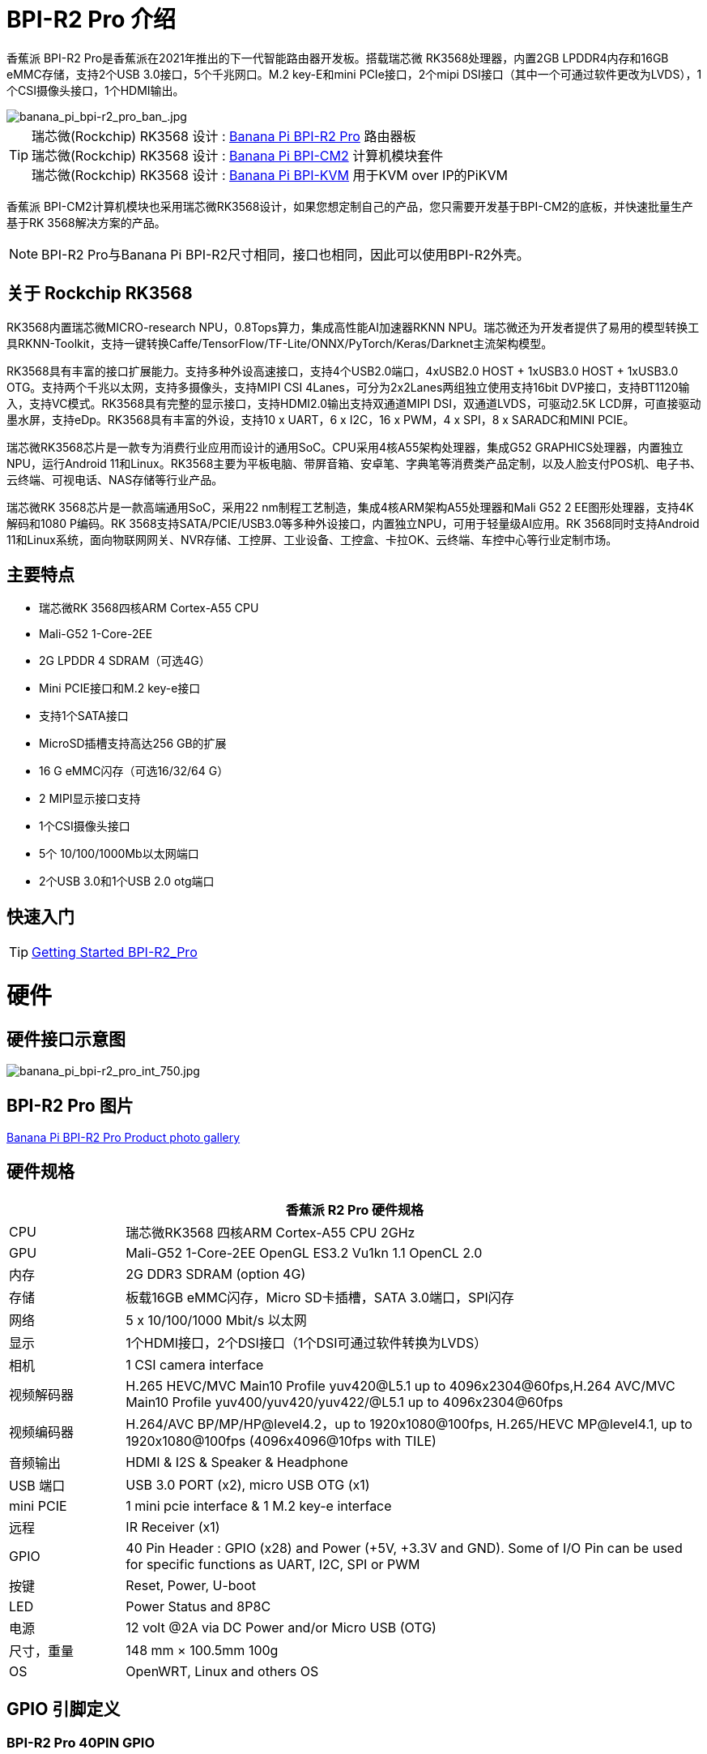 = BPI-R2 Pro 介绍

香蕉派 BPI-R2 Pro是香蕉派在2021年推出的下一代智能路由器开发板。搭载瑞芯微 RK3568处理器，内置2GB LPDDR4内存和16GB eMMC存储，支持2个USB 3.0接口，5个千兆网口。M.2 key-E和mini PCIe接口，2个mipi DSI接口（其中一个可通过软件更改为LVDS），1个CSI摄像头接口，1个HDMI输出。

image::/picture/banana_pi_bpi-r2_pro_ban_.jpg[banana_pi_bpi-r2_pro_ban_.jpg]

TIP: 瑞芯微(Rockchip) RK3568 设计 : link:/zh/BPI-R2_Pro/BananaPi_BPI-R2_Pro[Banana Pi BPI-R2 Pro] 路由器板 +
瑞芯微(Rockchip) RK3568 设计 : link:/zh/BPI-CM2/BananaPi_BPI-CM2[Banana Pi BPI-CM2] 计算机模块套件 +
瑞芯微(Rockchip) RK3568 设计 : link:/zh/BPI-KVM/BananaPi_BPI-KVM[Banana Pi BPI-KVM] 用于KVM over IP的PiKVM

香蕉派 BPI-CM2计算机模块也采用瑞芯微RK3568设计，如果您想定制自己的产品，您只需要开发基于BPI-CM2的底板，并快速批量生产基于RK 3568解决方案的产品。

NOTE: BPI-R2 Pro与Banana Pi BPI-R2尺寸相同，接口也相同，因此可以使用BPI-R2外壳。

== 关于 Rockchip RK3568

RK3568内置瑞芯微MICRO-research NPU，0.8Tops算力，集成高性能AI加速器RKNN NPU。瑞芯微还为开发者提供了易用的模型转换工具RKNN-Toolkit，支持一键转换Caffe/TensorFlow/TF-Lite/ONNX/PyTorch/Keras/Darknet主流架构模型。

RK3568具有丰富的接口扩展能力。支持多种外设高速接口，支持4个USB2.0端口，4xUSB2.0 HOST + 1xUSB3.0 HOST + 1xUSB3.0 OTG。支持两个千兆以太网，支持多摄像头，支持MIPI CSI 4Lanes，可分为2x2Lanes两组独立使用支持16bit DVP接口，支持BT1120输入，支持VC模式。RK3568具有完整的显示接口，支持HDMI2.0输出支持双通道MIPI DSI，双通道LVDS，可驱动2.5K LCD屏，可直接驱动墨水屏，支持eDp。RK3568具有丰富的外设，支持10 x UART，6 x I2C，16 x PWM，4 x SPI，8 x SARADC和MINI PCIE。

瑞芯微RK3568芯片是一款专为消费行业应用而设计的通用SoC。CPU采用4核A55架构处理器，集成G52 GRAPHICS处理器，内置独立NPU，运行Android 11和Linux。RK3568主要为平板电脑、带屏音箱、安卓笔、字典笔等消费类产品定制，以及人脸支付POS机、电子书、云终端、可视电话、NAS存储等行业产品。

瑞芯微RK 3568芯片是一款高端通用SoC，采用22 nm制程工艺制造，集成4核ARM架构A55处理器和Mali G52 2 EE图形处理器，支持4K解码和1080 P编码。RK 3568支持SATA/PCIE/USB3.0等多种外设接口，内置独立NPU，可用于轻量级AI应用。RK 3568同时支持Android 11和Linux系统，面向物联网网关、NVR存储、工控屏、工业设备、工控盒、卡拉OK、云终端、车控中心等行业定制市场。

== 主要特点

- 瑞芯微RK 3568四核ARM Cortex-A55 CPU
- Mali-G52 1-Core-2EE
- 2G LPDDR 4 SDRAM（可选4G）
- Mini PCIE接口和M.2 key-e接口
- 支持1个SATA接口
- MicroSD插槽支持高达256 GB的扩展
- 16 G eMMC闪存（可选16/32/64 G）
- 2 MIPI显示接口支持
- 1个CSI摄像头接口
- 5个 10/100/1000Mb以太网端口
- 2个USB 3.0和1个USB 2.0 otg端口


== 快速入门

TIP: link:/en/BPI-R2_Pro/GettingStarted_BPI-R2_Pro[Getting Started BPI-R2_Pro]

= 硬件
== 硬件接口示意图

image::/picture/banana_pi_bpi-r2_pro_int_750.jpg[banana_pi_bpi-r2_pro_int_750.jpg]

== BPI-R2 Pro 图片

link:/en/BPI-R2_Pro/Photo_BPI-R2_Pro[Banana Pi BPI-R2 Pro Product photo gallery]

== 硬件规格

[options="header",cols="1,5"]
|=====
2+| **香蕉派 R2 Pro 硬件规格**
| CPU              | 瑞芯微RK3568 四核ARM Cortex-A55 CPU 2GHz
| GPU              | Mali-G52 1-Core-2EE OpenGL ES3.2 Vu1kn 1.1 OpenCL 2.0
| 内存           | 2G DDR3 SDRAM (option 4G)
| 存储        | 板载16GB eMMC闪存，Micro SD卡插槽，SATA 3.0端口，SPI闪存
| 网络          | 5 x 10/100/1000 Mbit/s 以太网
| 显示       | 1个HDMI接口，2个DSI接口（1个DSI可通过软件转换为LVDS）
| 相机           | 1 CSI camera interface
| 视频解码器 | H.265 HEVC/MVC Main10 Profile yuv420@L5.1 up to 4096x2304@60fps,H.264 AVC/MVC Main10 Profile yuv400/yuv420/yuv422/@L5.1 up to 4096x2304@60fps 
| 视频编码器 | H.264/AVC BP/MP/HP@level4.2，up to 1920x1080@100fps, H.265/HEVC MP@level4.1, up to 1920x1080@100fps (4096x4096@10fps with TILE)
| 音频输出  | HDMI & I2S & Speaker & Headphone 
| USB 端口         | USB 3.0 PORT (x2), micro USB OTG (x1)
| mini PCIE        | 1 mini pcie interface & 1 M.2 key-e interface
| 远程           | IR Receiver (x1)
| GPIO             | 40 Pin Header : GPIO (x28) and Power (+5V, +3.3V and GND). Some of I/O Pin can be used for specific functions as UART, I2C, SPI or PWM        
| 按键       | Reset, Power, U-boot
| LED              | Power Status and 8P8C
| 电源     | 12 volt @2A via DC Power and/or Micro USB (OTG)
| 尺寸，重量    | 148 mm × 100.5mm 100g
| OS               | OpenWRT, Linux and others OS
|=====

== GPIO 引脚定义

=== BPI-R2 Pro 40PIN GPIO

[options="header",cols="1,1,1,1"]
|=====
4+| **40 PIN GPIO of Banana pi BPI-R2 Pro**
| GPIO Pin Name	| Default ：GPIO	| Function2	| Function3
| CON2-P01 | VCC3V3_SYS |                 |              
| CON2-P02 | VCC5V0_SYS |                 |              
| CON2-P03 | GPIO3_B4   | I2C5_SDA_M0     |              
| CON2-P04 | VCC5V0_SYS |                 |              
| CON2-P05 | GPIO3_B3   | I2C5_SCL_M0     |              
| CON2-P06 | GND        |                 |              
| CON2-P07 | GPIO3_B5   | PWM10_M0        |              
| CON2-P08 | GPIO0_C1   | UART0_TX        |              
| CON2-P09 | GND        |                 |              
| CON2-P10 | GPIO0_C0   | UART0_RX        |              
| CON2-P11 | GPIO3_C4   | UART7_TX_M1     | PWM14_M0     
| CON2-P12 | GPIO3_A3   | I2S3_SCLK_M0_BT |              
| CON2-P13 | GPIO3_C5   | UART7_RX_M1     | SPDIF_TX1_M1 
| CON2-P14 | GND        |                 |              
| CON2-P15 | GPIO3_B6   |                 | PWM11_IR_M0  
| CON2-P16 | GPIO0_C4   | UART0_RTS       |              
| CON2-P17 | VCC3V3_SYS |                 |              
| CON2-P18 | GPIO0_C7   | UART0_CTS       |              
| CON2-P19 | GPIO4_C3   | SPI3_MOSI_M1    | CAN1_TX      
| CON2-P20 | GND        |                 |              
| CON2-P21 | GPIO4_C5   | SPI3_MISO_M1    | UART9_TX 
| CON2-P22 | GPIO4_C4   |                 | SPDIF_TX 
| CON2-P23 | GPIO4_C2   | SPI3_CLK_M1     | CAN1_RX  
| CON2-P24 | GPIO4_C6   | SPI3_CS0_M1     | UART9_RX 
| CON2-P25 | GND        |                 |          
| CON2-P26 | GPIO3_C3   | UART5_RX_M1     |          
| CON2-P27 | GPIO1_A4   |                 |          
| CON2-P28 | GPIO3_C2   | UART5_TX_M1     |          
| CON2-P29 | GPIO1_B0   |                 |          
| CON2-P30 | GND        |                 |          
| CON2-P31 | GPIO1_B1   |                 |          
| CON2-P32 | GPIO4_D2   |                 |          
| CON2-P33 | GPIO1_B2   |                 |          
| CON2-P34 | GND        |                 |          
| CON2-P35 | GPIO3_A4   | I2S3_LRCK_M0_BT |          
| CON2-P36 | GPIO3_A2   | I2S3_MCLK_M0    |          
| CON2-P37 | GPIO2_D7   |                 |          
| CON2-P38 | GPIO3_A6   | I2S3_SDI_M0_BT  |          
| CON2-P39 | GND        |                 |          
| CON2-P40 | GPIO3_A5   | I2S3_SDO_M0_BT  |          
|=====

=== BPI-R2 Pro Debug UART

|=====
| CON3-P1	| GND
| CON3-P2	| UART0-RX
| CON3-P3	| UART0-TX
|=====

=== BPI-R2 Pro Camera(CN6)
|=====
| CSI Pin Name | Default Function	| Function2：GPIO
| CN6-P01 | GND              |  
| CN6-P02 | MIPI_CSI_D3N     |  
| CN6-P03 | MIPI_CSI_D3P     |  
| CN6-P04 | GND              |  
| CN6-P05 | MIPI_CSI_D2N     |  
| CN6-P06 | MIPI_CSI_D2P     |  
| CN6-P07 | GND              |  
| CN6-P08 | MIPI_CSI_CLK1N   |  
| CN6-P09 | MIPI_CSI_CLK1P   |  
| CN6-P10 | GND              |  
| CN6-P11 | MIPI_CSI_D1N     |  
| CN6-P12 | MIPI_CSI_D1P     |  
| CN6-P13 | GND              |  
| CN6-P14 | MIPI_CSI_D0N     |  
| CN6-P15 | MIPI_CSI_D0P     |  
| CN6-P16 | GND              |  
| CN6-P17 | MIPI_CSI_CLK0N   |  
| CN6-P18 | MIPI_CSI_CLK0P   |  
| CN6-P19 | NC/MIPI_CAM0_PDN |  
| CN6-P20 | CAM0_CLKOUT      |  
| CN6-P21 | CAM0_IRCUT       |  
| CN6-P22 | I2C2_SCL_M1      |  
| CN6-P23 | I2C2_SDA_M1      |  
| CN6-P24 | CAM0_CSI_RST     |  
| CN6-P25 | VCC1V8_DOVDD     |  
| CN6-P26 | GND              |  
| CN6-P27 | GND              |  
| CN6-P28 | VCC33            |  
| CN6-P29 | VCC33            |  
| CN6-P30 | VCC33            |  
|=====

=== MIPI LCD0(CN8)
|=====
|DSI Pin Name	| Default Function	| Function2
| CN8-P01 | NC                |               
| CN8-P02 | VCC3V3_LCD0       |               
| CN8-P03 | VCC3V3_LCD0       |               
| CN8-P04 | GND               |               
| CN8-P05 | MIPI_LCD0_RST     |               
| CN8-P06 | SARADC_VIN5       |               
| CN8-P07 | GND               |               
| CN8-P08 | MIPI_DSI_TX0_D0N  | LVDS_TX0_D0N  
| CN8-P09 | MIPI_DSI_TX0_D0P  | LVDS_TX0_D0P  
| CN8-P10 | GND               |               
| CN8-P11 | MIPI_DSI_TX0_D1N  | LVDS_TX0_D1N  
| CN8-P12 | MIPI_DSI_TX0_D1P  | LVDS_TX0_D1P  
| CN8-P13 | GND               |               
| CN8-P14 | MIPI_DSI_TX0_CLKN | LVDS_TX0_CLKN 
| CN8-P15 | MIPI_DSI_TX0_CLKP | LVDS_TX0_CLKP 
| CN8-P16 | GND               |               
| CN8-P17 | MIPI_DSI_TX0_D2N  | LVDS_TX0_D2N  
| CN8-P18 | MIPI_DSI_TX0_D2P  | LVDS_TX0_D2P  
| CN8-P19 | GND               |               
| CN8-P20 | MIPI_DSI_TX0_D3N  | LVDS_TX0_D3N  
| CN8-P21 | MIPI_DSI_TX0_D3P  | LVDS_TX0_D3P 
| CN8-P22 | GND               |              
| CN8-P23 | NC                |              
| CN8-P24 | NC                |              
| CN8-P25 | GND               |              
| CN8-P26 | LCD0_BL_PWM       |              
| CN8-P27 | MIPI0_LCM_PWMOUT  |              
| CN8-P28 | NC                |              
| CN8-P29 | NC                |              
| CN8-P30 | GND               |              
| CN8-P31 | LED0-             |              
| CN8-P32 | LED0-             |              
| CN8-P33 | NC                |              
| CN8-P34 | TP_INT_L_GPIO0_B5 |              
| CN8-P35 | TP_RST_L_GPIO0_B6 |              
| CN8-P36 | I2C1_SCL_TP       |              
| CN8-P37 | I2C1_SDA_TP       |              
| CN8-P38 | NC                |              
| CN8-P39 | LED0+             |              
| CN8-P40 | LED0+             |              
|=====

=== MIPI LCD1(CN7)
|=====
| DSI Pin Name | Default Function	| Function2
| CN7-P01 | NC                |  
| CN7-P02 | VCC3V3_LCD1       |  
| CN7-P03 | VCC3V3_LCD1       |  
| CN7-P04 | GND               |  
| CN7-P05 | MIPI_LCD1_RST     |  
| CN7-P06 | SARADC_VIN2       |  
| CN7-P07 | GND               |  
| CN7-P08 | MIPI_DSI_TX1_D0N  |  
| CN7-P09 | MIPI_DSI_TX1_D0P  |  
| CN7-P10 | GND               |  
| CN7-P11 | MIPI_DSI_TX1_D1N  |  
| CN7-P12 | MIPI_DSI_TX1_D1P  |  
| CN7-P13 | GND               |  
| CN7-P14 | MIPI_DSI_TX1_CLKN |  
| CN7-P15 | MIPI_DSI_TX1_CLKP |  
| CN7-P16 | GND               |  
| CN7-P17 | MIPI_DSI_TX1_D2N  |  
| CN7-P18 | MIPI_DSI_TX1_D2P  |  
| CN7-P19 | GND               |  
| CN7-P20 | MIPI_DSI_TX1_D3N  |  
| CN7-P21 | MIPI_DSI_TX1_D3P  |  
| CN7-P22 | GND               |  
| CN7-P23 | NC                |  
| CN7-P24 | NC                |  
| CN7-P25 | GND               |  
| CN7-P26 | LCD1_BL_PWM       |  
| CN7-P27 | MIPI1_LCM_PWMOUT  |  
| CN7-P28 | NC                |  
| CN7-P29 | NC                |  
| CN7-P30 | GND               |  
| CN7-P31 | LED1-             |  
| CN7-P32 | LED1-             |  
| CN7-P33 | NC                |  
| CN7-P34 | TP_INT_L_GPIO0_B5 |  
| CN7-P35 | TP_RST_L_GPIO0_B6 |  
| CN7-P36 | I2C1_SCL_TP       |  
| CN7-P37 | I2C1_SDA_TP       |  
| CN7-P38 | NC                |  
| CN7-P39 | LED1+             |  
| CN7-P40 | LED1+             |  
|=====

=== EDP LCD(CN9)
|=====
| DSI Pin Name | Default Function	| Function2
| CN9-P01 | EDP_TX_AUXN |  
| CN9-P02 | EDP_TX_AUXP |  
| CN9-P03 | EDP_TX_D0P  |  
| CN9-P04 | EDP_TX_D0N  |  
| CN9-P05 | EDP_TX_D1P  |  
| CN9-P06 | EDP_TX_D1N  |  
| CN9-P07 | EDP_TX_D2P  |  
| CN9-P08 | EDP_TX_D2N  |  
| CN9-P09 | EDP_TX_D3P  |  
| CN9-P10 | EDP_TX_D3N  |  
| CN9-P11 | NC          |  
| CN9-P12 | NC          |  
| CN9-P13 | NC          |  
| CN9-P14 | NC          |  
| CN9-P15 | LCD1_RST    |  
| CN9-P16 | LCD1_BL_PWM |  
| CN9-P17 | SARADC_VIN4 |  
| CN9-P18 | VCC3V3_LCD1 |  
| CN9-P19 | VCC3V3_LCD1 |  
| CN9-P20 | GND         |  
| CN9-P21	| GND	        |
| CN9-P22	| GND	        |
| CN9-P23	| VCC12V_LCD1	|
| CN9-P24	| VCC12V_LCD1 |
|=====

运行在android11系统上，连接2x dsi面板+ 1x eDP面板: https://www.youtube.com/watch?v=HpDAmNVDwXI

== 定制生产
RK3568定制板、工控板

image::/picture/rk3568_industrial_control_development_board_interface.jpg[rk3568_industrial_control_development_board_interface.jpg]

= 发展
== 源代码
=== Linux

TIP: linux-4.19.xx kernel BSP Source code on github ： https://github.com/BPI-SINOVOIP/BPI-R2PRO-BSP/

TIP: linux-5.10.66 kernel BSP Source code on github ： https://github.com/BPI-SINOVOIP/BPI-R2PRO-BSP-5.10.x/

=== Android

TIP: BPI-R2 PRO Android11 Source Code : +
Baidu Cloud: https://pan.baidu.com/s/1c2vw-df4hh55VB3gSsM6Uw?pwd=8888 (Pincode: 8888)


== 开发资料

TIP: Because of the Google security update some of the old links will not work if the images you want to use cannot be downloaded from the link:https://drive.google.com/drive/folders/0B_YnvHgh2rwjVjNyS2pheEtWQlk?resourcekey=0-U4TI84zIBdId7bHHjf2qKA[new link bpi-image Files]

TIP: All banana pi link:https://drive.google.com/drive/folders/0B4PAo2nW2Kfndjh6SW9MS2xKSWs?resourcekey=0-qXGFXKmd7AVy0S81OXM1RA&usp=sharing[docement(SCH file,DXF file,and doc)]

TIP: BPI-R2 Pro schematic diagram : https://drive.google.com/file/d/1aDOL8U6-4bxn7iB_MzCOgHoDhUu0wuQu/view?usp=sharing

TIP: BPI-R2 Pro DXF file ： https://drive.google.com/file/d/1N9AWJVHC4fZEko5_RIkc3pI0gK1I0XiV/view?usp=sharing

TIP: MT7531 switch chip datasheet: https://drive.google.com/file/d/1aVdQz3rbKWjkvdga8-LQ-VFXjmHR8yf9/view?usp=sharing

TIP: RTL8367RB-VB-CG Switch chip datasheet: https://drive.google.com/file/d/1Rua-SRJLPoV0NLnvwJg-fopsD178KIts/view?usp=sharing

TIP: BPI-R2 Pro CE,FCC,RoHS certificate : https://banana-pi.org/en/bpi-honor/

TIP: Install google play on Bananapi BPI-R2 pro Android 11/12: https://www.youtube.com/watch?v=pMKBVcJhsx4

= 系统镜像
== All image
NOTE: 网盘包含Linux-4.19.xx和linux-5.10.66内核版本，linux-5.10.66内核版本可支持DSA功能。

Google ： https://drive.google.com/drive/folders/1gHNGVL_uq8L4t987k-nzg6MKWDSmDcfC

Baidu ： https://pan.baidu.com/s/1u5bIp0fMJPre-j0bXGfDWA?pwd=i8q6 Pincode: i8q6

== Android

NOTE: All Android image can find here:

Google Drive: https://drive.google.com/drive/folders/1Bs0lhnukZ4A_BmbY-QPiJsFguPXh6imh?usp=share_link

Baidu Cloud: https://pan.baidu.com/s/19_nZls-1tzAsIB3_B-PWrg?pwd=6zw8 (pincode: 6zw8)

NOTE: 2023-03-17-Android11-atv-bpi-r2pro.img

Google Drive: https://drive.google.com/drive/folders/1TZMsaeg99bC8WwxEb8zOMTOAA0TurQ_E?usp=share_link

Baidu Cloud: https://pan.baidu.com/s/1_Hb0dB_4mHhTXiWP6TAzDA?pwd=bdxa (pincode: bdxa)

NOTE: 2023-03-17-Android11-bpi-r2pro.img

Google Drive: https://drive.google.com/drive/folders/108SbohEB8OsWYaxvFeYhGDzxHaUJ1OcW?usp=share_link

Baidu Cloud: https://pan.baidu.com/s/1FKdN2b3qA2Cc4syO15zbng?pwd=rnxd (pincode: rnxd)

NOTE: 2022-11-16 release, Android12-bpi-r2pro.img

Google Drive: https://drive.google.com/file/d/1UZ-e6QJIB8ZU-rdGsCnDNaNR2pYHHvxA/view?usp=share_link

Baidu Cloud: https://pan.baidu.com/s/1tQ5Fg47R0fpUajYpNIsJ3g?pwd=8888 (pincode: 8888)

MD5: a7b5faf7818f1ab2d36253a5d3ca1d18

Forum pthread: https://forum.banana-pi.org/t/bananapi-bpi-r2-pro-2022-11-16-android-12/14264

NOTE: 2022-06-10 release, Android 11 with kernel 4.19.219, tablet variant image

Google Drive: https://drive.google.com/file/d/1qiLZKU8_2O0hHgP25F0CRxv9MnSJlXpv/view?usp=sharing

Baidu Cloud: https://pan.baidu.com/s/1EUiGaXuPxAkR69g7EOnVaw?pwd=4n6c (pincode: 4n6c)

MD5: ebd336bad0c27c66ae65a4d38103bced

NOTE: 2022-06-10 release, Android 11 with kernel 4.19.219, atv variant image

Google Drive: https://drive.google.com/file/d/104K7W1PX4OFvUtqNGHOnx6RZO49BrTZp/view?usp=sharing

Baidu Cloud: https://pan.baidu.com/s/1RbNf1dFqMxy1Dx_ysym82w?pwd=v4u8 (pincode: v4u8)

MD5: 49506a8a3183ab189046b5e2e2833b87

== Linux

=== Ubuntu

NOTE: kernel 5.10.66 , support DSA feature, Ubuntu 16.04. Ubuntu 20.04, Ubunutu 22.04.

Baidu : https://pan.baidu.com/s/19B6AYrHfbIFgRytTpW8Mbg?pwd=6me6 Pincode: 6me6

=== Debian

NOTE: kernel 5.10.66, support DSA feature, Debian10.

Baidu : https://pan.baidu.com/s/19B6AYrHfbIFgRytTpW8Mbg?pwd=6me6 Pincode: 6me6

== Third part image

=== Armbian

NOTE: 2023-07 Armbian_2023.02.0 for BPI-R2 PRO

Baidu Cloud: https://pan.baidu.com/s/1Ey02SbYbTjdYpiB1MdgL7A?pwd=8888 (pincode:8888)

Google Drive: https://drive.google.com/drive/folders/1oN1W-vvxDUTX5bx4RHw9_dQdoDfNtg91?usp=sharing

=== Armbian and LibreELEC

NOTE: Image: https://forum.banana-pi.org/t/armbian-and-libreelec-for-bpi-r2-pro-rk3568/13308

== OperWRT
NOTE: kernel 5.10.66, support DSA feature, OpenWRT

Baidu : https://pan.baidu.com/s/19B6AYrHfbIFgRytTpW8Mbg?pwd=6me6 Pincode: 6me6


= 购买链接

WARNING: 全球速卖通商店 : https://www.aliexpress.com/item/1005004224551525.html?spm=a2g0o.store_pc_newArrival.8148356.1.2d8330d9Jco2ZH

WARNING: 淘宝 : https://item.taobao.com/item.htm?spm=a2oq0.12575281.0.0.282d1debCwvgH0&ft=t&id=673191560298

WARNING: BPI-R2 Pro RK3568 OEM&ODM : judyhuang@banana-pi.com